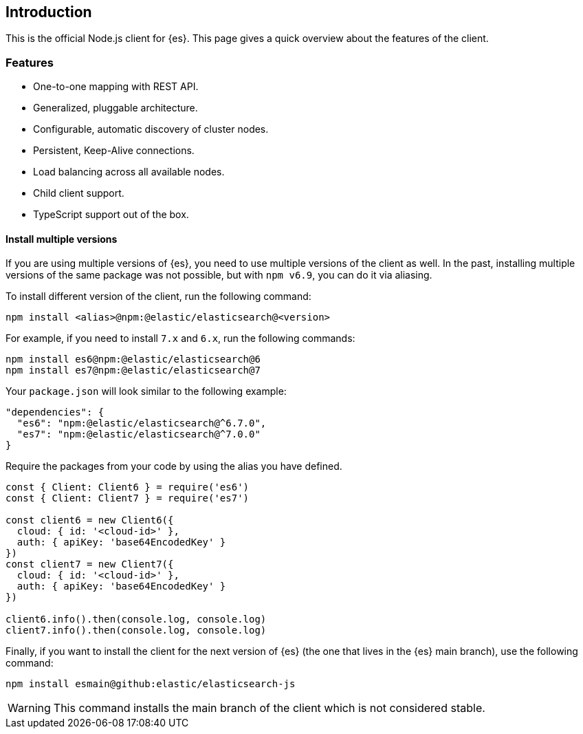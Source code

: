 [[introduction]]
== Introduction

This is the official Node.js client for {es}. This page gives a quick overview 
about the features of the client.


[discrete]
=== Features

* One-to-one mapping with REST API.
* Generalized, pluggable architecture.
* Configurable, automatic discovery of cluster nodes.
* Persistent, Keep-Alive connections.
* Load balancing across all available nodes.
* Child client support.
* TypeScript support out of the box.


[discrete]
==== Install multiple versions

If you are using multiple versions of {es}, you need to use multiple versions of
the client as well. In the past, installing multiple versions of the same
package was not possible, but with `npm v6.9`, you can do it via aliasing.

To install different version of the client, run the following command:

[source,sh]
----
npm install <alias>@npm:@elastic/elasticsearch@<version>
----


For example, if you need to install `7.x` and `6.x`, run the following commands:

[source,sh]
----
npm install es6@npm:@elastic/elasticsearch@6
npm install es7@npm:@elastic/elasticsearch@7
----


Your `package.json` will look similar to the following example:

[source,json]
----
"dependencies": {
  "es6": "npm:@elastic/elasticsearch@^6.7.0",
  "es7": "npm:@elastic/elasticsearch@^7.0.0"
}
----


Require the packages from your code by using the alias you have defined.

[source,js]
----
const { Client: Client6 } = require('es6')
const { Client: Client7 } = require('es7')

const client6 = new Client6({
  cloud: { id: '<cloud-id>' },
  auth: { apiKey: 'base64EncodedKey' }
})
const client7 = new Client7({
  cloud: { id: '<cloud-id>' },
  auth: { apiKey: 'base64EncodedKey' }
})

client6.info().then(console.log, console.log)
client7.info().then(console.log, console.log)
----


Finally, if you want to install the client for the next version of {es} (the one
that lives in the {es} main branch), use the following command:

[source,sh]
----
npm install esmain@github:elastic/elasticsearch-js
----
WARNING: This command installs the main branch of the client which is not
considered stable.